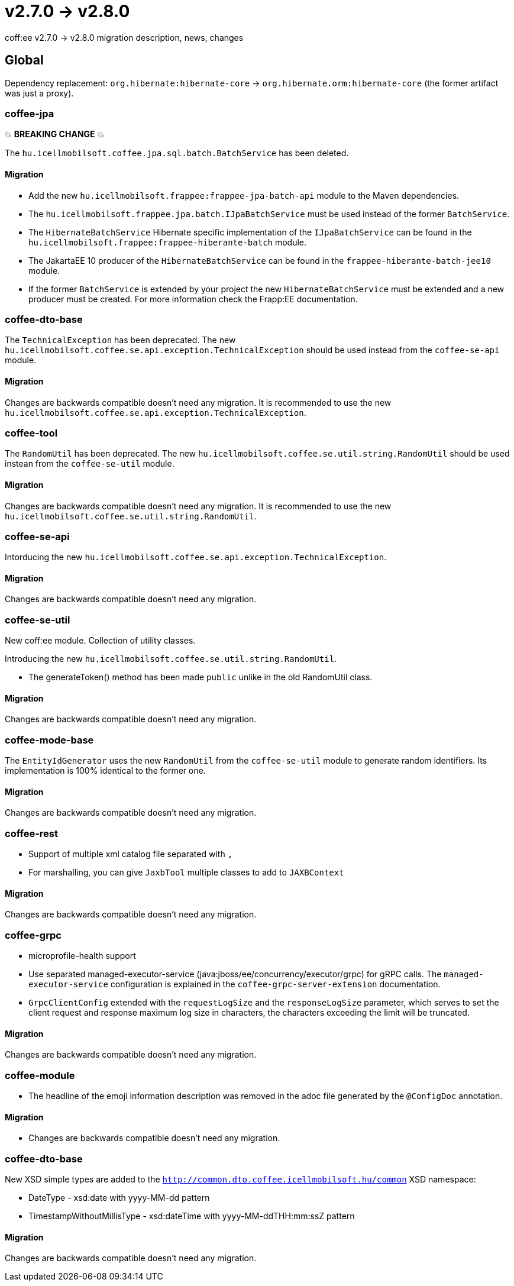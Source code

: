 = v2.7.0 → v2.8.0

coff:ee v2.7.0 -> v2.8.0 migration description, news, changes

== Global

Dependency replacement: `org.hibernate:hibernate-core` -> `org.hibernate.orm:hibernate-core` (the former artifact was just a proxy).

=== coffee-jpa

💥 ***BREAKING CHANGE*** 💥

The `hu.icellmobilsoft.coffee.jpa.sql.batch.BatchService` has been deleted.

==== Migration

* Add the new `hu.icellmobilsoft.frappee:frappee-jpa-batch-api` module to the Maven dependencies.
* The `hu.icellmobilsoft.frappee.jpa.batch.IJpaBatchService` must be used instead of the former `BatchService`.
* The `HibernateBatchService` Hibernate specific implementation of the `IJpaBatchService` can be found in the
`hu.icellmobilsoft.frappee:frappee-hiberante-batch` module.
* The JakartaEE 10 producer of the `HibernateBatchService` can be found in the `frappee-hiberante-batch-jee10`
module.
* If the former `BatchService` is extended by your project the new `HibernateBatchService` must be extended and a new
producer must be created. For more information check the Frapp:EE documentation.

=== coffee-dto-base

The `TechnicalException` has been deprecated. The new `hu.icellmobilsoft.coffee.se.api.exception.TechnicalException`
 should be used instead from the `coffee-se-api` module.

==== Migration

Changes are backwards compatible doesn't need any migration. It is recommended to use the new
 `hu.icellmobilsoft.coffee.se.api.exception.TechnicalException`.

=== coffee-tool

The `RandomUtil` has been deprecated. The new `hu.icellmobilsoft.coffee.se.util.string.RandomUtil` should be used
instean from the `coffee-se-util` module.

==== Migration

Changes are backwards compatible doesn't need any migration. It is recommended to use the new
 `hu.icellmobilsoft.coffee.se.util.string.RandomUtil`.

=== coffee-se-api

Intorducing the new `hu.icellmobilsoft.coffee.se.api.exception.TechnicalException`.

==== Migration

Changes are backwards compatible doesn't need any migration.

=== coffee-se-util

New coff:ee module. Collection of utility classes.

Introducing the new `hu.icellmobilsoft.coffee.se.util.string.RandomUtil`.

* The generateToken() method has been made `public` unlike in the old RandomUtil class.

==== Migration

Changes are backwards compatible doesn't need any migration.

=== coffee-mode-base

The `EntityIdGenerator` uses the new `RandomUtil` from the `coffee-se-util` module to generate random identifiers.
 Its implementation is 100% identical to the former one.

==== Migration

Changes are backwards compatible doesn't need any migration.

=== coffee-rest

* Support of multiple xml catalog file separated with `,`
* For marshalling, you can give `JaxbTool` multiple classes to add to `JAXBContext`

==== Migration

Changes are backwards compatible doesn't need any migration.

=== coffee-grpc

** microprofile-health support

** Use separated managed-executor-service (java:jboss/ee/concurrency/executor/grpc) for gRPC calls.
The `managed-executor-service` configuration is explained in the `coffee-grpc-server-extension` documentation.

** `GrpcClientConfig` extended with the `requestLogSize` and the `responseLogSize` parameter,
which serves to set the client request and response maximum log size in characters,
the characters exceeding the limit will be truncated.

==== Migration

Changes are backwards compatible doesn't need any migration.

=== coffee-module

* The headline of the emoji information description was removed in the adoc file generated by the `@ConfigDoc` annotation.

==== Migration

* Changes are backwards compatible doesn't need any migration.

=== coffee-dto-base

New XSD simple types are added to the `http://common.dto.coffee.icellmobilsoft.hu/common` XSD namespace:

* DateType - xsd:date with yyyy-MM-dd pattern
* TimestampWithoutMillisType - xsd:dateTime with yyyy-MM-ddTHH:mm:ssZ pattern

==== Migration

Changes are backwards compatible doesn't need any migration.
